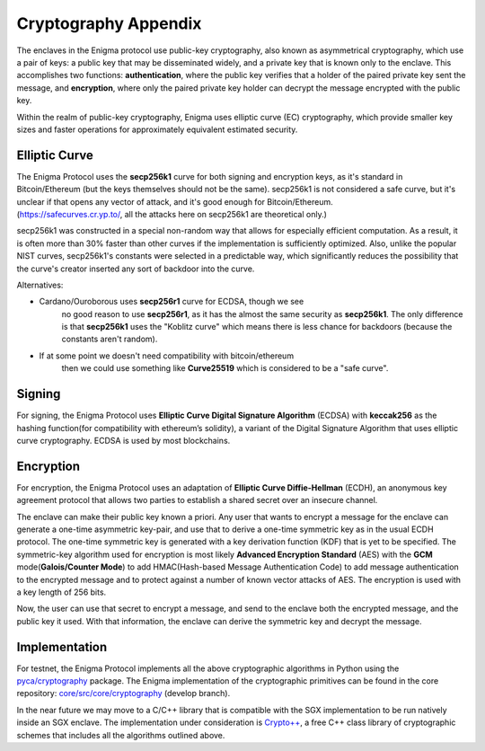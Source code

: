 Cryptography Appendix
============

The enclaves in the Enigma protocol use public-key cryptography, also
known as asymmetrical cryptography, which use a pair of keys: a public
key that may be disseminated widely, and a private key that is known
only to the enclave. This accomplishes two functions:
**authentication**, where the public key verifies that a holder of the
paired private key sent the message, and **encryption**, where only the
paired private key holder can decrypt the message encrypted with the
public key.

Within the realm of public-key cryptography, Enigma uses elliptic curve
(EC) cryptography, which provide smaller key sizes and faster operations
for approximately equivalent estimated security.

Elliptic Curve
--------------

| The Enigma Protocol uses the **secp256k1** curve for both signing and
  encryption keys, as it's standard in Bitcoin/Ethereum (but the keys
  themselves should not be the same). secp256k1 is not considered a safe
  curve, but it's unclear if that opens any vector of attack, and it's
  good enough for Bitcoin/Ethereum.
| (https://safecurves.cr.yp.to/, all the attacks here on secp256k1 are
  theoretical only.)

secp256k1 was constructed in a special non-random way that allows for
especially efficient computation. As a result, it is often more than 30%
faster than other curves if the implementation is sufficiently
optimized. Also, unlike the popular NIST curves, secp256k1's constants
were selected in a predictable way, which significantly reduces the
possibility that the curve's creator inserted any sort of backdoor into
the curve.

Alternatives:

-  Cardano/Ouroborous uses **secp256r1** curve for ECDSA, though we see
      no good reason to use **secp256r1**, as it has the almost the same
      security as **secp256k1**. The only difference is that
      **secp256k1** uses the "Koblitz curve" which means there is less
      chance for backdoors (because the constants aren't random).

-  If at some point we doesn't need compatibility with bitcoin/ethereum
      then we could use something like **Curve25519** which is
      considered to be a "safe curve".

Signing
-------

For signing, the Enigma Protocol uses **Elliptic Curve Digital Signature
Algorithm** (ECDSA) with **keccak256** as the hashing function(for
compatibility with ethereum’s solidity), a variant of the Digital
Signature Algorithm that uses elliptic curve cryptography. ECDSA is used
by most blockchains.

Encryption
----------

For encryption, the Enigma Protocol uses an adaptation of **Elliptic
Curve Diffie-Hellman** (ECDH), an anonymous key agreement protocol that
allows two parties to establish a shared secret over an insecure
channel.

The enclave can make their public key known a priori. Any user that
wants to encrypt a message for the enclave can generate a one-time
asymmetric key-pair, and use that to derive a one-time symmetric key as
in the usual ECDH protocol. The one-time symmetric key is generated with
a key derivation function (KDF) that is yet to be specified. The
symmetric-key algorithm used for encryption is most likely **Advanced
Encryption Standard** (AES) with the **GCM** mode(\ **Galois/Counter
Mode**) to add HMAC(Hash-based Message Authentication Code) to add
message authentication to the encrypted message and to protect against a
number of known vector attacks of AES. The encryption is used with a key
length of 256 bits.

Now, the user can use that secret to encrypt a message, and send to the
enclave both the encrypted message, and the public key it used. With
that information, the enclave can derive the symmetric key and decrypt
the message.


Implementation
---------------

For testnet, the Enigma Protocol implements all the above cryptographic
algorithms in Python using the
`pyca/cryptography <https://cryptography.io/en/latest/>`__ package. The
Enigma implementation of the cryptographic primitives can be found in the core repository:
`core/src/core/cryptography <https://github.com/enigmampc/core/tree/develop/src/core/cryptography>`__
(develop branch).

In the near future we may move to a C/C++ library that is compatible
with the SGX implementation to be run natively inside an SGX enclave.
The implementation under consideration is
`Crypto++ <https://github.com/weidai11/cryptopp>`__, a free C++ class
library of cryptographic schemes that includes all the algorithms
outlined above.
